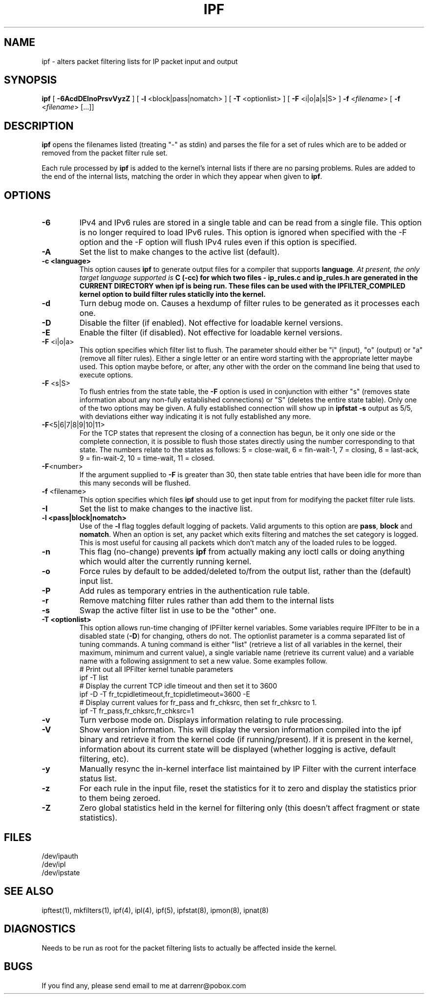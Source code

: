 .\" $FreeBSD: releng/12.1/contrib/ipfilter/man/ipf.8 301775 2016-06-10 01:10:48Z cy $
.TH IPF 8
.SH NAME
ipf \- alters packet filtering lists for IP packet input and output
.SH SYNOPSIS
.B ipf
[
.B \-6AcdDEInoPrsvVyzZ
] [
.B \-l
<block|pass|nomatch>
] [
.B \-T
<optionlist>
] [
.B \-F
<i|o|a|s|S>
]
.B \-f
<\fIfilename\fP>
[
.B \-f
<\fIfilename\fP>
[...]]
.SH DESCRIPTION
.PP
\fBipf\fP opens the filenames listed (treating "\-" as stdin) and parses the
file for a set of rules which are to be added or removed from the packet
filter rule set.
.PP
Each rule processed by \fBipf\fP
is added to the kernel's internal lists if there are no parsing problems.
Rules are added to the end of the internal lists, matching the order in
which they appear when given to \fBipf\fP.
.SH OPTIONS
.TP
.B \-6
IPv4 and IPv6 rules are stored in a single table and can be read from a
single file. This option is no longer required to load IPv6 rules. This
option is ignored when specified with the -F option and the -F option
will flush IPv4 rules even if this option is specified.
.TP
.B \-A
Set the list to make changes to the active list (default).
.TP
.B \-c <language>
This option causes \fBipf\fP to generate output files for a compiler that
supports \fBlanguage\fI.  At present, the only target language supported is
\fBC\fB (-cc) for which two files - \fBip_rules.c\fP
and \fBip_rules.h\fP are generated in the \fBCURRENT DIRECTORY\fP when
\fBipf\fP is being run.  These files can be used with the
\fBIPFILTER_COMPILED\fP kernel option to build filter rules staticlly into
the kernel.
.TP
.B \-d
Turn debug mode on.  Causes a hexdump of filter rules to be generated as
it processes each one.
.TP
.B \-D
Disable the filter (if enabled).  Not effective for loadable kernel versions.
.TP
.B \-E
Enable the filter (if disabled).  Not effective for loadable kernel versions.
.TP
.BR \-F \0<i|o|a>
This option specifies which filter list to flush.  The parameter should
either be "i" (input), "o" (output) or "a" (remove all filter rules).
Either a single letter or an entire word starting with the appropriate
letter maybe used.  This option maybe before, or after, any other with
the order on the command line being that used to execute options.
.TP
.BR \-F \0<s|S>
To flush entries from the state table, the \fB-F\fP option is used in
conjunction with either "s" (removes state information about any non-fully
established connections) or "S" (deletes the entire state table).  Only
one of the two options may be given.  A fully established connection
will show up in \fBipfstat -s\fP output as 5/5, with deviations either
way indicating it is not fully established any more.
.TP
.BR \-F <5|6|7|8|9|10|11>
For the TCP states that represent the closing of a connection has begun,
be it only one side or the complete connection, it is possible to flush
those states directly using the number corresponding to that state.
The numbers relate to the states as follows: 5 = close-wait, 6 = fin-wait-1,
7 = closing, 8 = last-ack, 9 = fin-wait-2, 10 = time-wait, 11 = closed.
.TP
.BR \-F <number>
If the argument supplied to \fB-F\fP is greater than 30, then state table
entries that have been idle for more than this many seconds will be flushed.
.TP
.BR \-f \0<filename>
This option specifies which files
\fBipf\fP should use to get input from for modifying the packet filter rule
lists.
.TP
.B \-I
Set the list to make changes to the inactive list.
.TP
.B \-l \0<pass|block|nomatch>
Use of the \fB-l\fP flag toggles default logging of packets.  Valid
arguments to this option are \fBpass\fP, \fBblock\fP and \fBnomatch\fP.
When an option is set, any packet which exits filtering and matches the
set category is logged.  This is most useful for causing all packets
which don't match any of the loaded rules to be logged.
.TP
.B \-n
This flag (no-change) prevents \fBipf\fP from actually making any ioctl
calls or doing anything which would alter the currently running kernel.
.TP
.B \-o
Force rules by default to be added/deleted to/from the output list, rather
than the (default) input list.
.TP
.B \-P
Add rules as temporary entries in the authentication rule table.
.TP
.B \-r
Remove matching filter rules rather than add them to the internal lists
.TP
.B \-s
Swap the active filter list in use to be the "other" one.
.TP
.B \-T <optionlist>
This option allows run-time changing of IPFilter kernel variables.  Some
variables require IPFilter to be in a disabled state (\fB-D\fP) for changing,
others do not.  The optionlist parameter is a comma separated list of tuning
commands.  A tuning command is either "list" (retrieve a list of all variables
in the kernel, their maximum, minimum and current value), a single variable
name (retrieve its current value) and a variable name with a following
assignment to set a new value.  Some examples follow.
.nf
# Print out all IPFilter kernel tunable parameters
ipf -T list
# Display the current TCP idle timeout and then set it to 3600
ipf -D -T fr_tcpidletimeout,fr_tcpidletimeout=3600 -E
# Display current values for fr_pass and fr_chksrc, then set fr_chksrc to 1.
ipf -T fr_pass,fr_chksrc,fr_chksrc=1
.fi
.TP
.B \-v
Turn verbose mode on.  Displays information relating to rule processing.
.TP
.B \-V
Show version information.  This will display the version information compiled
into the ipf binary and retrieve it from the kernel code (if running/present).
If it is present in the kernel, information about its current state will be
displayed (whether logging is active, default filtering, etc).
.TP
.B \-y
Manually resync the in-kernel interface list maintained by IP Filter with
the current interface status list.
.TP
.B \-z
For each rule in the input file, reset the statistics for it to zero and
display the statistics prior to them being zeroed.
.TP
.B \-Z
Zero global statistics held in the kernel for filtering only (this doesn't
affect fragment or state statistics).
.DT
.SH FILES
/dev/ipauth
.br
/dev/ipl
.br
/dev/ipstate
.SH SEE ALSO
ipftest(1), mkfilters(1), ipf(4), ipl(4), ipf(5), ipfstat(8), ipmon(8), ipnat(8)
.SH DIAGNOSTICS
.PP
Needs to be run as root for the packet filtering lists to actually
be affected inside the kernel.
.SH BUGS
.PP
If you find any, please send email to me at darrenr@pobox.com
